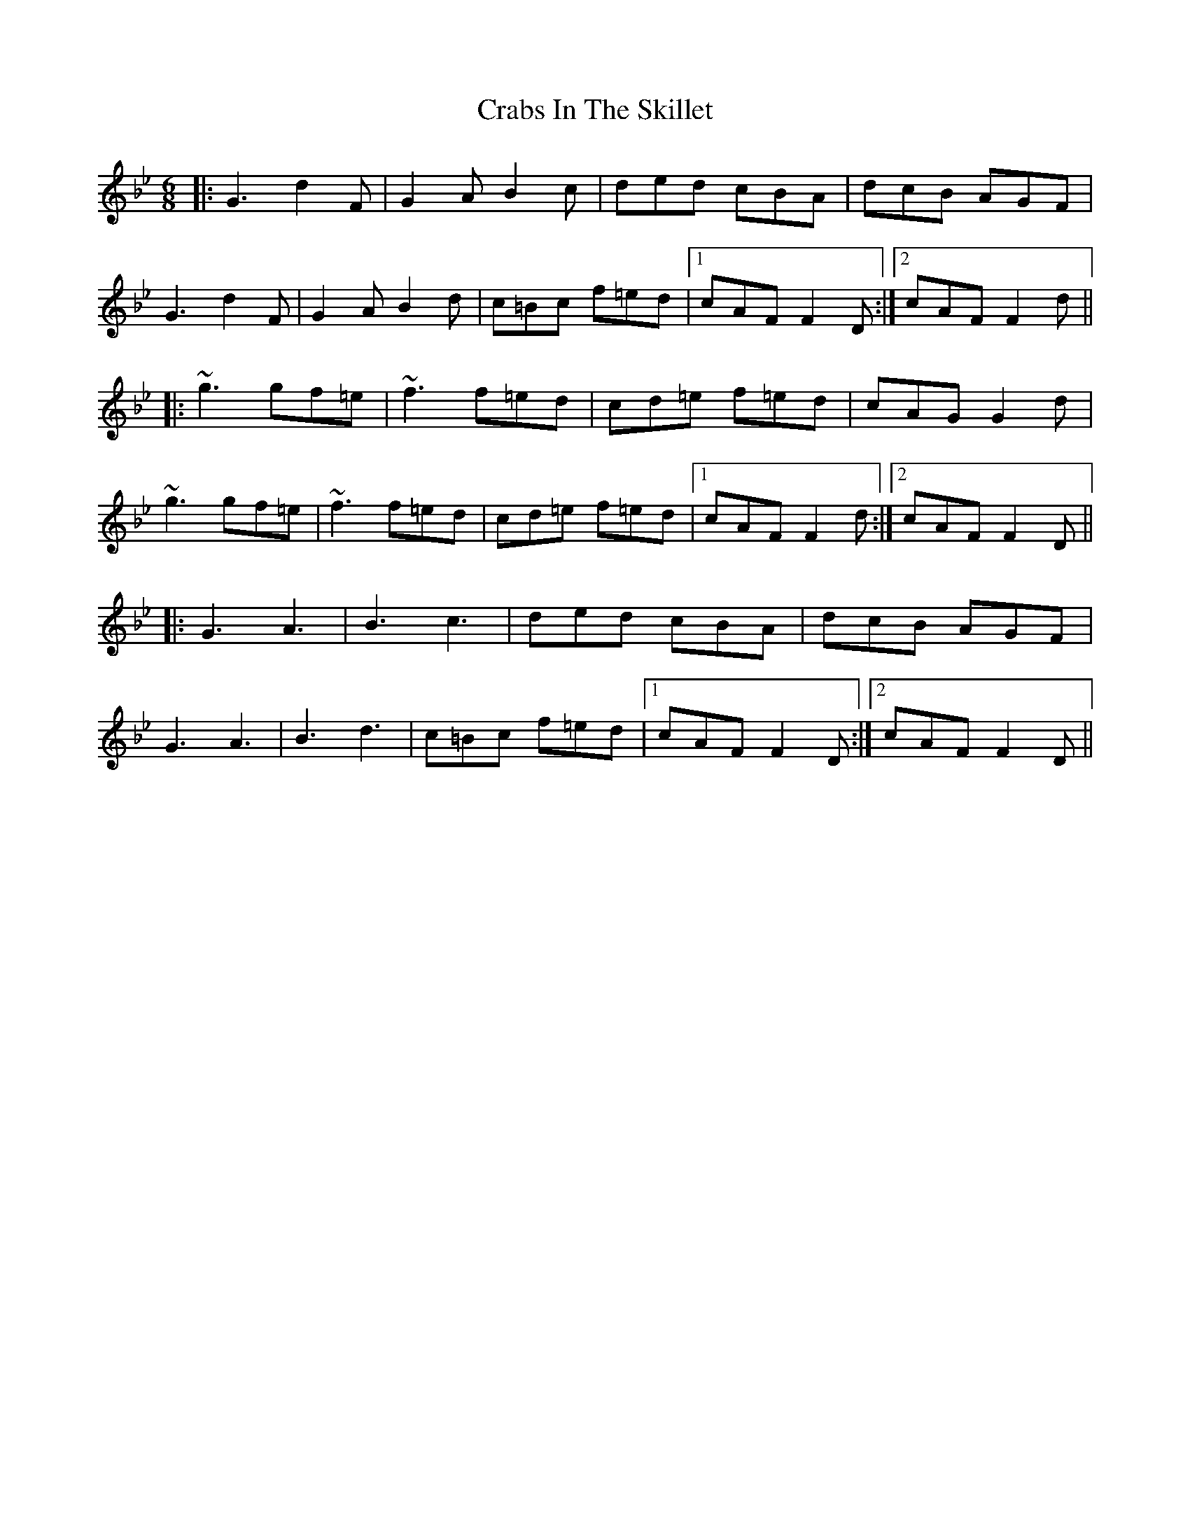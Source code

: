 X: 8441
T: Crabs In The Skillet
R: jig
M: 6/8
K: Gminor
|:G3 d2F|G2A B2c|ded cBA|dcB AGF|
G3 d2F|G2A B2d|c=Bc f=ed|1 cAF F2D:|2 cAF F2d||
|:~g3 gf=e|~f3 f=ed|cd=e f=ed|cAG G2d|
~g3 gf=e|~f3 f=ed|cd=e f=ed|1 cAF F2d:|2 cAF F2D||
|:G3 A3|B3 c3|ded cBA|dcB AGF|
G3 A3|B3 d3|c=Bc f=ed|1 cAF F2D:|2 cAF F2D||

